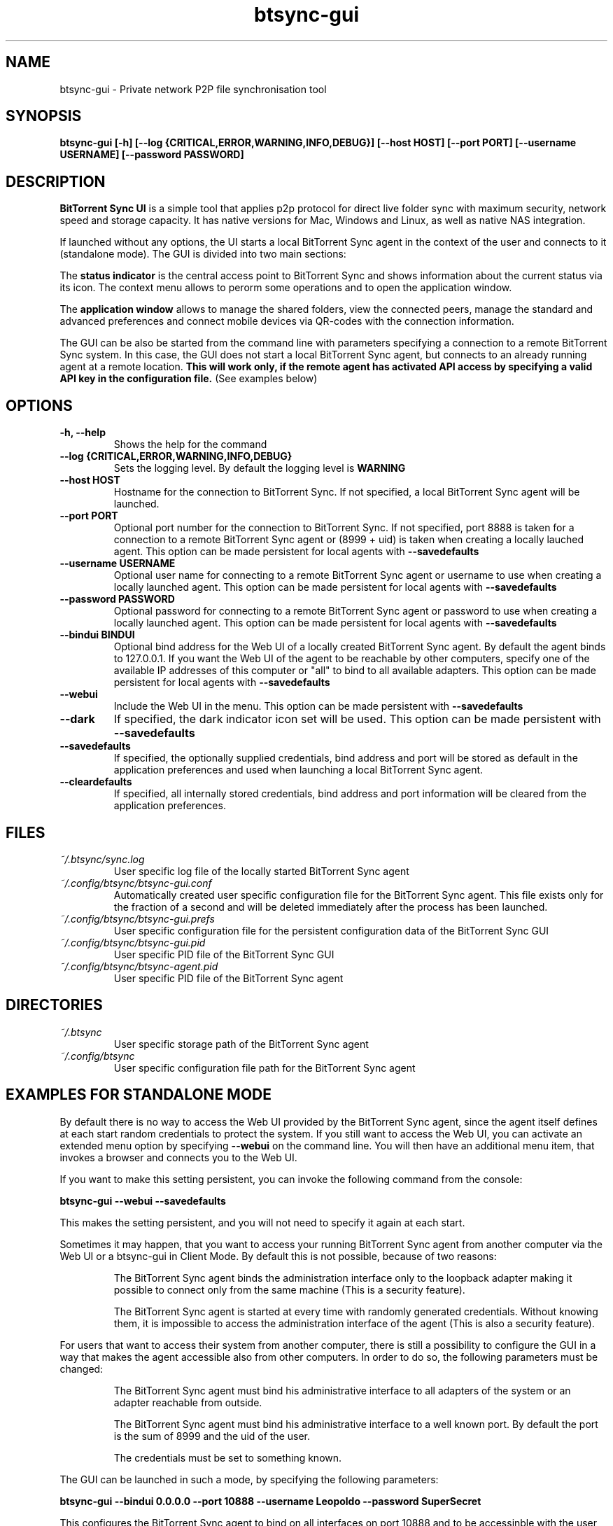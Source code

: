 .TH btsync-gui 7 "February 2014" "BitTorrent Sync UI" "Private network P2P file synchronisation tool"
.SH NAME
btsync-gui - Private network P2P file synchronisation tool

.SH SYNOPSIS
.sp
.B btsync-gui [-h] [--log {CRITICAL,ERROR,WARNING,INFO,DEBUG}]
.B [--host HOST] [--port PORT] [--username USERNAME]
.B [--password PASSWORD]


.SH DESCRIPTION
.B BitTorrent Sync UI
is a simple tool that applies p2p protocol for direct live folder sync with
maximum security, network speed and storage capacity. It has native versions
for Mac, Windows and Linux, as well as native NAS integration.

If launched without any options, the UI starts a local BitTorrent Sync agent
in the context of the user and connects to it (standalone mode). The GUI is
divided into two main sections:

The
.B status indicator
is the central access point to BitTorrent Sync and shows information about the
current status via its icon. The context menu allows to perorm some operations
and to open the application window.

The
.B application window
allows to manage the shared folders, view the connected peers, manage the
standard and advanced preferences and connect mobile devices via QR-codes
with the connection information.

The GUI can be also be started from the command line with parameters specifying
a connection to a remote BitTorrent Sync system. In this case, the GUI does not
start a local BitTorrent Sync agent, but connects to an already running agent
at a remote location.
.B This will work only, if the remote agent has activated API access by
.B specifying a valid API key in the configuration file.
(See examples below)

.SH OPTIONS
.TP
.B -h, --help
Shows the help for the command

.TP
.B --log {CRITICAL,ERROR,WARNING,INFO,DEBUG}
Sets the logging level. By default the logging level is
.B WARNING

.TP
.B --host HOST
Hostname for the connection to BitTorrent Sync. If not specified, a local
BitTorrent Sync agent will be launched.

.TP
.B --port PORT
Optional port number for the connection to BitTorrent Sync. If not specified,
port 8888 is taken for a connection to a remote BitTorrent Sync agent or (8999
+ uid) is taken when creating a locally lauched agent. This option can be made
persistent for local agents with
.B --savedefaults

.TP
.B --username USERNAME
Optional user name for connecting to a remote BitTorrent Sync agent or username
to use when creating a locally launched agent. This option can be made
persistent for local agents with
.B --savedefaults

.TP
.B --password PASSWORD
Optional password for connecting to a remote BitTorrent Sync agent or password
to use when creating a locally launched agent. This option can be made
persistent for local agents with
.B --savedefaults

.TP
.B --bindui BINDUI
Optional bind address for the Web UI of a locally created BitTorrent Sync agent.
By default the agent binds to 127.0.0.1. If you want the Web UI of the agent to
be reachable by other computers, specify one of the available IP addresses of
this computer or "all" to bind to all available adapters. This option can be
made persistent for local agents with
.B --savedefaults

.TP
.B --webui
Include the Web UI in the menu. This option can be made persistent with
.B --savedefaults

.TP
.B --dark
If specified, the dark indicator icon set will be used. This option can
be made persistent with
.B --savedefaults

.TP
.B --savedefaults
If specified, the optionally supplied credentials, bind address and port will be
stored as default in the application preferences and used when launching a local
BitTorrent Sync agent.

.TP
.B --cleardefaults
If specified, all internally stored credentials, bind address and port
information will be cleared from the application preferences.


.SH FILES

.TP
.I ~/.btsync/sync.log
User specific log file of the locally started BitTorrent Sync agent

.TP
.I ~/.config/btsync/btsync-gui.conf
Automatically created user specific configuration file for the BitTorrent Sync
agent. This file exists only for the fraction of a second and will be deleted
immediately after the process has been launched.

.TP
.I ~/.config/btsync/btsync-gui.prefs
User specific configuration file for the persistent configuration data of the
BitTorrent Sync GUI

.TP
.I ~/.config/btsync/btsync-gui.pid
User specific PID file of the BitTorrent Sync GUI

.TP
.I ~/.config/btsync/btsync-agent.pid
User specific PID file of the BitTorrent Sync agent

.SH DIRECTORIES

.TP
.I ~/.btsync
User specific storage path of the BitTorrent Sync agent

.TP
.I ~/.config/btsync
User specific configuration file path for the BitTorrent Sync agent

.SH EXAMPLES FOR STANDALONE MODE

By default there is no way to access the Web UI provided by the BitTorrent Sync
agent, since the agent itself defines at each start random credentials to
protect the system. If you still want to access the Web UI, you can activate an
extended menu option by specifying
.B --webui
on the command line. You will then have an additional menu item, that invokes a
browser and connects you to the Web UI.

If you want to make this setting persistent, you can invoke the following
command from the console:

.B btsync-gui --webui --savedefaults

This makes the setting persistent, and you will not need to specify it again at
each start.

Sometimes it may happen, that you want to access your running BitTorrent Sync
agent from another computer via the Web UI or a btsync-gui in Client Mode.
By default this is not possible, because of two reasons:

.RS
The BitTorrent Sync agent binds the administration interface only to the
loopback adapter making it possible to connect only from the same machine
(This is a security feature).

The BitTorrent Sync agent is started at every time with randomly generated
credentials. Without knowing them, it is impossible to access the administration
interface of the agent (This is also a security feature).
.RE

For users that want to access their system from another computer, there is still
a possibility to configure the GUI in a way that makes the agent accessible also
from other computers. In order to do so, the following parameters must be
changed:

.RS
The BitTorrent Sync agent must bind his administrative interface to all
adapters of the system or an adapter reachable from outside.

The BitTorrent Sync agent must bind his administrative interface to a well
known port. By default the port is the sum of 8999 and the uid of the user.

The credentials must be set to something known.
.RE

The GUI can be launched in such a mode, by specifying the following parameters:

.B btsync-gui --bindui 0.0.0.0 --port 10888 --username Leopoldo --password SuperSecret

This configures the BitTorrent Sync agent to bind on all interfaces on port
10888 and to be accessinble with the user name "Leopoldo" and the password
"SuperSecret".

Also these settings can be made persistent by adding the option
.B --savedefaults

.B WARNING:
as every comfort function, you pay the comfort by lowering the security.
Remember: the product of comfort and security is a constant. You cannot
increase both.


.SH EXAMPLES FOR CLIENT MODE

In client mode, the GUI can be used to access a remotely running BitTorrent Sync
agent. The only prerequisites are that the remote BitTorrent Sync agent is
reachable from your computer, you know the credentials and the API access is
enabled on the remote agent. You can also use the GUI to connect to another
machine where a BitTorrent Sync GUI is running in standalone mode, if you have
configured access possibilities like shown in the example above.

The connection to a remote BitTorrent Sync agent is done by entering the
following command:

.B btsync-gui --host myserver.example.com --port 8888 --username Leopoldo --password SuperSecret 

If you are able to access the Web UI of a remote BitTorrent Sync system, you
should know everything you need to also launch successfully the GUI.

Since the connection to remote systems is slower, you will notice the following
limitations:

.RS
The refresh rate is slower. It adapts dynamically to the overall performance.

During the status refreshes, the GUI may be a bit unresponsive.

There are no local file system checks, when you add a new folder. You must be
sure, that you enter a valid path on the remote machine.

Some features are disabled (Pause/resume, Enable/Disable Debug) since they are
not feasible on remote systems.
.RE

.SH AUTHORS

.TP
.B BitTorrent Sync
itself was written by BitTorrent Inc. (See http://labs.bittorrent.com/experiments/sync.html)

.TP
.B btsync-gui
iteself was written by Leo Moll <leo.moll@yeasoft.com>
